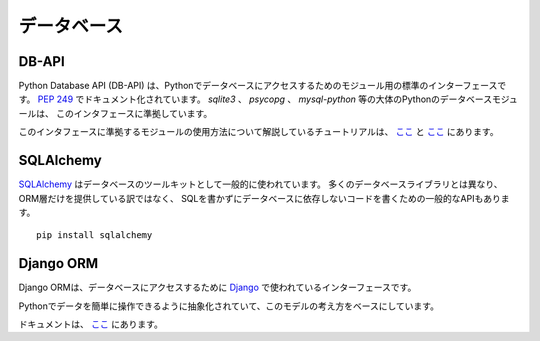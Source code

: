 .. Databases
   =========

データベース
==================

DB-API
------

.. The Python Database API (DB-API) defines a standard interface for Python
   database access modules. It's documented in `PEP 249 <http://www.python.org/dev/peps/pep-0249/>`_.
   Nearly all Python database modules such as `sqlite3`, `psycopg` and
   `mysql-python` conform to this interface.

Python Database API (DB-API) は、Pythonでデータベースにアクセスするためのモジュール用の標準のインターフェースです。
`PEP 249 <http://www.python.org/dev/peps/pep-0249/>`_ でドキュメント化されています。
`sqlite3` 、 `psycopg` 、 `mysql-python` 等の大体のPythonのデータベースモジュールは、
このインタフェースに準拠しています。

.. Tutorials that explain how to work with modules that conform to this interface can be found
   `here <http://halfcooked.com/presentations/osdc2006/python_databases.html>`__ and
   `here <http://www.amk.ca/python/writing/DB-API.html>`__.

このインタフェースに準拠するモジュールの使用方法について解説しているチュートリアルは、
`ここ <http://halfcooked.com/presentations/osdc2006/python_databases.html>`__ と
`ここ <http://www.amk.ca/python/writing/DB-API.html>`__ にあります。

SQLAlchemy
----------

.. `SQLAlchemy <http://www.sqlalchemy.org/>`_ is a commonly used database toolkit.
   Unlike many database libraries it not only provides an ORM layer but also a
   generalized API for writing database-agnostic code without SQL.

`SQLAlchemy <http://www.sqlalchemy.org/>`_ はデータベースのツールキットとして一般的に使われています。
多くのデータベースライブラリとは異なり、ORM層だけを提供している訳ではなく、
SQLを書かずにデータベースに依存しないコードを書くための一般的なAPIもあります。

::

    pip install sqlalchemy

Django ORM
----------

.. The Django ORM is the interface used by `Django <http://www.djangoproject.com>`_
   to provide database access.

Django ORMは、データベースにアクセスするために `Django <http://www.djangoproject.com>`_ で使われているインターフェースです。

.. It's based on the idea of models, an abstraction that makes it easier to
   manipulate data in Python.

Pythonでデータを簡単に操作できるように抽象化されていて、このモデルの考え方をベースにしています。

.. Documentation can be found `here <https://docs.djangoproject.com/en/1.3/#the-model-layer>`_

ドキュメントは、 `ここ <https://docs.djangoproject.com/en/1.3/#the-model-layer>`_ にあります。
